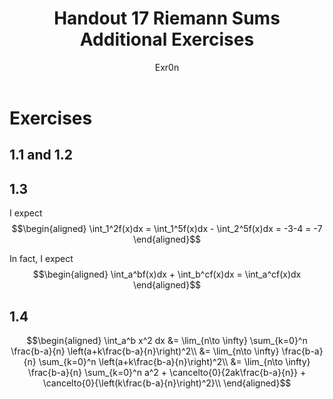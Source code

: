 #+TITLE: Handout 17 Riemann Sums Additional Exercises
#+AUTHOR: Exr0n
* Exercises
** 1.1 and 1.2
   [[file:./KBe21math401srcHandout17AdditionalExercises.jpg]]
** 1.3
   I expect
   \[\begin{aligned}
   \int_1^2f(x)dx = \int_1^5f(x)dx - \int_2^5f(x)dx = -3-4 = -7
   \end{aligned}\]

   In fact, I expect
   \[\begin{aligned}
   \int_a^bf(x)dx + \int_b^cf(x)dx = \int_a^cf(x)dx
   \end{aligned}\]
** 1.4

   \[\begin{aligned}
   \int_a^b x^2 dx &= \lim_{n\to \infty} \sum_{k=0}^n \frac{b-a}{n} \left(a+k\frac{b-a}{n}\right)^2\\
&= \lim_{n\to \infty} \frac{b-a}{n} \sum_{k=0}^n \left(a+k\frac{b-a}{n}\right)^2\\
&= \lim_{n\to \infty} \frac{b-a}{n} \sum_{k=0}^n a^2 + \cancelto{0}{2ak\frac{b-a}{n}} + \cancelto{0}{\left(k\frac{b-a}{n}\right)^2}\\
   \end{aligned}\]

